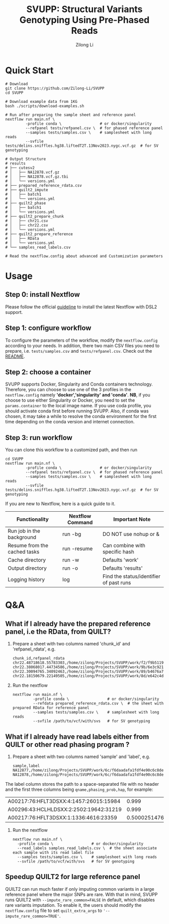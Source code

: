 #+title: SVUPP: Structural Variants Genotyping Using Pre-Phased Reads
#+author: Zilong Li 
#+email: zilong.dk@gmail.com
#+options: toc:2 num:nil email:t -:nil ^:nil ':nil

* Quick Start

#+begin_src shell
# Download
git clone https://github.com/Zilong-Li/SVUPP
cd SVUPP

# Download example data from 1KG
bash ./scripts/download-examples.sh 

# Run after preparing the sample sheet and reference panel
nextflow run main.nf \
         -profile conda \                 # or docker/singularity
         --refpanel tests/refpanel.csv \  # for phased reference panel
         --samples tests/samples.csv \    # samplesheet with long reads
         --svfile tests/delins.sniffles.hg38.liftedT2T.13Nov2023.nygc.vcf.gz  # for SV genotyping

# Output Structure
# results
# ├── cutesv2
# │   ├── NA12878.vcf.gz
# │   ├── NA12878.vcf.gz.tbi
# │   └── versions.yml
# ├── prepared_reference_rdata.csv
# ├── quilt2_impute
# │   ├── batch1
# │   └── versions.yml
# ├── quilt2_phase
# │   ├── batch1
# │   └── versions.yml
# ├── quilt2_prepare_chunk
# │   ├── chr21.csv
# │   ├── chr22.csv
# │   └── versions.yml
# ├── quilt2_prepare_reference
# │   ├── RData
# │   └── versions.yml
# └── samples_read_labels.csv

# Read the nextflow.config about advanced and Customization parameters
#+end_src

* Usage

** Step 0: install Nextflow

Please follow the official [[https://www.nextflow.io/docs/latest/install.html][guideline]] to install the latest Nextflow with DSL2 support.

** Step 1: configure workflow

To configure the parameters of the workflow, modify the =nextflow.config= according to your needs.
In addition, there two main CSV files you need to prepare, i.e. =tests/samples.csv= and =tests/refpanel.csv=. Check out the [[file:tests/README.org][README]].

** Step 2: choose a container

SVUPP supports Docker, Singularity and Conda containers technology. Therefore, you can choose to use one of the 3 profiles in the =nextflow.config= namely *'docker','singularity' and 'conda'*. *NB*, if you choose to use either Singularity or Docker, you need to set the =params.container= to the local image name. If you use coda profile, you should activate conda first before running SVUPP. Also, if conda was chosen, it may take a while to resolve the conda environment for the first time depending on the conda version and internet connection.

** Step 3: run workflow

You can clone this workflow to a customized path, and then run

#+begin_src shell
cd SVUPP
nextflow run main.nf \
         -profile conda \                 # or docker/singularity
         --refpanel tests/refpanel.csv \  # for phased reference panel
         --samples tests/samples.csv \    # samplesheet with long reads
         --svfile tests/delins.sniffles.hg38.liftedT2T.13Nov2023.nygc.vcf.gz  # for SV genotyping
#+end_src

If you are new to Nextflow, here is a quick guide to it.

| Functionality                | Nextflow Command | Important Note                          |
|------------------------------+------------------+-----------------------------------------|
| Run job in the background    | run -bg          | DO NOT use nohup or &                   |
| Resume from the cached tasks | run -resume      | Can combine with specific hash          |
| Cache directory              | run -w           | Defaults 'work'                         |
| Output directory             | run -o           | Defaults 'results'                      |
| Logging history              | log              | Find the status/identifier of past runs |

* Q&A

** What if I already have the prepared reference panel, i.e the RData, from QUILT?

1. Prepare a sheet with two columns named 'chunk_id' and 'refpanel_rdata', e.g.
    #+begin_src shell
chunk_id,refpanel_rdata
chr22.48718618.55783303,/home/zilong/Projects/SVUPP/work/f2/f9b51191685bdf2fa893e394a834af/RData/QUILT_prepared_reference.chr22.48718618.55783303.RData
chr22.38068017.44734586,/home/zilong/Projects/SVUPP/work/9b/6e3c921ecb41b2ebe01c8f0d4935ab/RData/QUILT_prepared_reference.chr22.38068017.44734586.RData
chr22.30094765.34092463,/home/zilong/Projects/SVUPP/work/89/b4676a75daf1e493c82e90d8bf1bdd/RData/QUILT_prepared_reference.chr22.30094765.34092463.RData
chr22.18150679.22149505,/home/zilong/Projects/SVUPP/work/8d/e642c4d7d2c6f1ed3c65c3869088d3/RData/QUILT_prepared_reference.chr22.18150679.22149505.RData
#+end_src
2. Run the nextflow
   #+begin_src shell
nextflow run main.nf \
         -profile conda \                 # or docker/singularity
         --refdata prepared_reference_rdata.csv \  # the sheet with prepared RData for reference panel
         --samples tests/samples.csv \    # samplesheet with long reads
         --svfile /path/to/vcf/with/svs   # for SV genotyping
#+end_src

** What if I already have read labels either from QUILT or other read phasing program ?

1. Prepare a sheet with two columns named 'sample' and 'label', e.g.
   #+begin_src shell
sample,label
NA12877,/home/zilong/Projects/SVUPP/work/6c/f6daadafa1fdf4e90c6c8de4c39181/1/NA12877.haptag.tsv
NA12878,/home/zilong/Projects/SVUPP/work/6c/f6daadafa1fdf4e90c6c8de4c39181/1/NA12878.haptag.tsv
#+end_src

The label column stores the path to a space-separated file with no header and the first three columns being =qname,phasing_prob,hap=, for example:

| A00217:76:HFLT3DSXX:4:1457:26015:15984 |             0.999 | 1 |
| A00296:43:HCLHLDSXX:2:2502:19642:31219 |             0.999 | 2 |
| A00217:76:HFLT3DSXX:1:1336:4616:23359  | 0.500025147658519 | 1 |

2. Run the nextflow
   #+begin_src shell
   nextflow run main.nf \
     -profile conda \                 # or docker/singularity
     --read_labels samples_read_labels.csv \  # the sheet associate each sample with its read label file 
     --samples tests/samples.csv \    # samplesheet with long reads
     --svfile /path/to/vcf/with/svs   # for SV genotyping
#+end_src

** Speedup QUILT2 for large reference panel

QUILT2 can run much faster if only imputing common variants in a large reference panel where the major SNPs are rare. With that in mind, SVUPP  runs QUILT2 with =--impute_rare_common=FALSE= in default, which disables rare variants imputation. To enable it, the users should modify the =nextflow.config= file to set =quilt_extra_args= to ='--impute_rare_common=TRUE'=.


